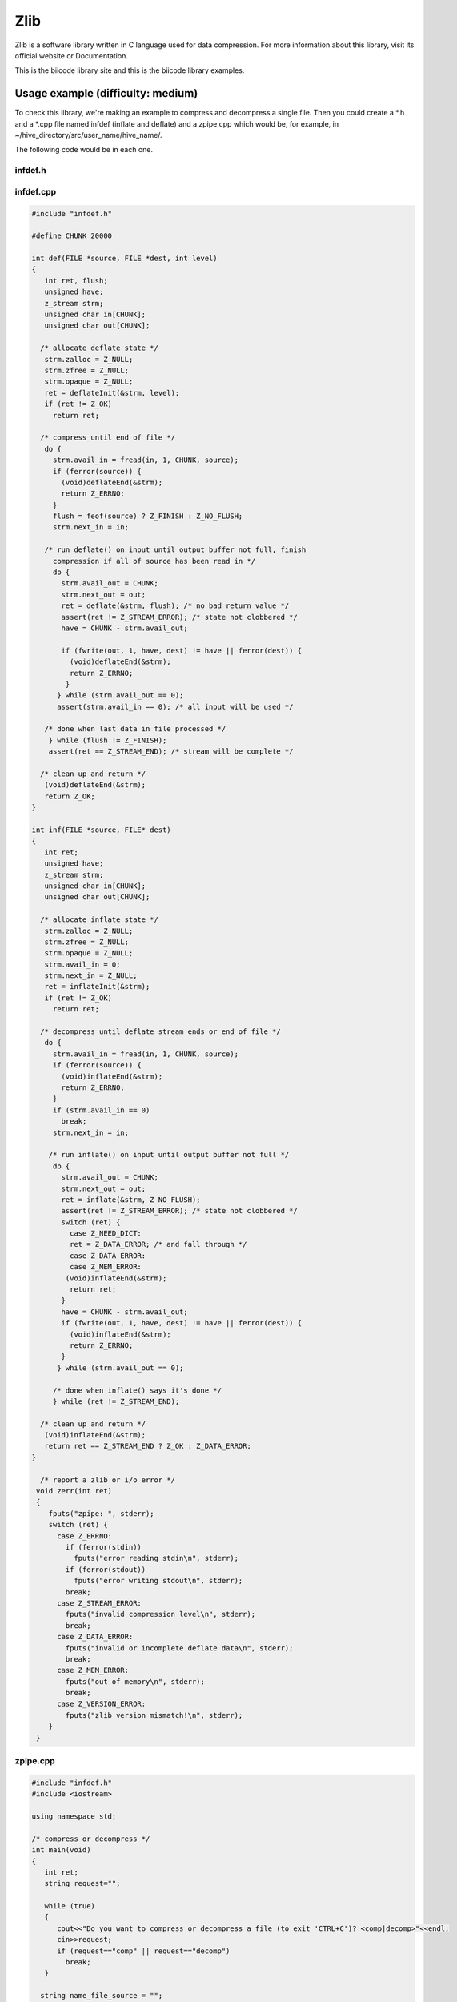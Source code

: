 Zlib
====

Zlib is a software library written in C language used for data compression. For more information about this library, visit its official website or Documentation.

This is the biicode library site and this is the biicode library examples.

Usage example (difficulty: medium)
---------------------------------

To check this library, we're making an example to compress and decompress a single file. Then you could create a *.h and a *.cpp file named infdef (inflate and deflate) and a zpipe.cpp which would be, for example, in ~/hive_directory/src/user_name/hive_name/.

The following code would be in each one.

infdef.h
^^^^^^^^

.. code-block:: cpp
	:linenos:
	:emphasize-lines: 3,4,5,16

	#pragma once

	#include <stdio.h>
	#include <assert.h>
	#include "zlib/zlib/zlib.h"

	/*********** Methods declarations *************/

	/* Compress from file source to file dest until EOF on source.
	def() returns Z_OK on success, Z_MEM_ERROR if memory could not be
	allocated for processing, Z_STREAM_ERROR if an invalid compression
	level is supplied, Z_VERSION_ERROR if the version of zlib.h and the
	version of the library linked do not match, or Z_ERRNO if there is
	an error reading or writing the files. */

	int def(FILE *source, FILE *dest, int level);

	/* Decompress from file source to file dest until stream ends or EOF.
	inf() returns Z_OK on success, Z_MEM_ERROR if memory could not be
	allocated for processing, Z_DATA_ERROR if the deflate data is
	invalid or incomplete, Z_VERSION_ERROR if the version of zlib.h and
	the version of the library linked do not match, or Z_ERRNO if there
	is an error reading or writing the files. */

	int inf(FILE *source, FILE* dest);


	/* report a zlib or i/o error */

	void zerr(int ret);

infdef.cpp
^^^^^^^^^^

.. code-block:: cpp

	#include "infdef.h"
	 
	#define CHUNK 20000
	 
	int def(FILE *source, FILE *dest, int level)
	{
	   int ret, flush;
	   unsigned have;
	   z_stream strm;
	   unsigned char in[CHUNK];
	   unsigned char out[CHUNK];
	 
	  /* allocate deflate state */
	   strm.zalloc = Z_NULL;
	   strm.zfree = Z_NULL;
	   strm.opaque = Z_NULL;
	   ret = deflateInit(&strm, level);
	   if (ret != Z_OK)
	     return ret;
	 
	  /* compress until end of file */
	   do {
	     strm.avail_in = fread(in, 1, CHUNK, source);
	     if (ferror(source)) {
	       (void)deflateEnd(&strm);
	       return Z_ERRNO;
	     }
	     flush = feof(source) ? Z_FINISH : Z_NO_FLUSH;
	     strm.next_in = in;
	 
	   /* run deflate() on input until output buffer not full, finish
	     compression if all of source has been read in */
	     do {
	       strm.avail_out = CHUNK;
	       strm.next_out = out;
	       ret = deflate(&strm, flush); /* no bad return value */
	       assert(ret != Z_STREAM_ERROR); /* state not clobbered */
	       have = CHUNK - strm.avail_out;
	 
	       if (fwrite(out, 1, have, dest) != have || ferror(dest)) {
	         (void)deflateEnd(&strm);
	         return Z_ERRNO;
	        }
	      } while (strm.avail_out == 0);
	      assert(strm.avail_in == 0); /* all input will be used */
	 
	   /* done when last data in file processed */
	    } while (flush != Z_FINISH);
	    assert(ret == Z_STREAM_END); /* stream will be complete */
	 
	  /* clean up and return */
	   (void)deflateEnd(&strm);
	   return Z_OK;
	}
	 
	int inf(FILE *source, FILE* dest)
	{
	   int ret;
	   unsigned have;
	   z_stream strm;
	   unsigned char in[CHUNK];
	   unsigned char out[CHUNK];
	 
	  /* allocate inflate state */
	   strm.zalloc = Z_NULL;
	   strm.zfree = Z_NULL;
	   strm.opaque = Z_NULL;
	   strm.avail_in = 0;
	   strm.next_in = Z_NULL;
	   ret = inflateInit(&strm);
	   if (ret != Z_OK)
	     return ret;
	 
	  /* decompress until deflate stream ends or end of file */
	   do {
	     strm.avail_in = fread(in, 1, CHUNK, source);
	     if (ferror(source)) {
	       (void)inflateEnd(&strm);
	       return Z_ERRNO;
	     }
	     if (strm.avail_in == 0)
	       break;
	     strm.next_in = in;
	 
	    /* run inflate() on input until output buffer not full */
	     do {
	       strm.avail_out = CHUNK;
	       strm.next_out = out;
	       ret = inflate(&strm, Z_NO_FLUSH);
	       assert(ret != Z_STREAM_ERROR); /* state not clobbered */
	       switch (ret) {
	         case Z_NEED_DICT:
	         ret = Z_DATA_ERROR; /* and fall through */
	         case Z_DATA_ERROR:
	         case Z_MEM_ERROR:
	        (void)inflateEnd(&strm);
	         return ret;
	       }
	       have = CHUNK - strm.avail_out;
	       if (fwrite(out, 1, have, dest) != have || ferror(dest)) {
	         (void)inflateEnd(&strm);
	         return Z_ERRNO;
	       }
	      } while (strm.avail_out == 0);
	 
	     /* done when inflate() says it's done */
	     } while (ret != Z_STREAM_END);
	 
	  /* clean up and return */
	   (void)inflateEnd(&strm);
	   return ret == Z_STREAM_END ? Z_OK : Z_DATA_ERROR;
	}
	 
	  /* report a zlib or i/o error */
	 void zerr(int ret)
	 {
	    fputs("zpipe: ", stderr);
	    switch (ret) {
	      case Z_ERRNO:
	        if (ferror(stdin))
	          fputs("error reading stdin\n", stderr);
	        if (ferror(stdout))
	          fputs("error writing stdout\n", stderr);
	        break;
	      case Z_STREAM_ERROR:
	        fputs("invalid compression level\n", stderr);
	        break;
	      case Z_DATA_ERROR:
	        fputs("invalid or incomplete deflate data\n", stderr);
	        break;
	      case Z_MEM_ERROR:
	        fputs("out of memory\n", stderr);
	        break;
	      case Z_VERSION_ERROR:
	        fputs("zlib version mismatch!\n", stderr);
	    }
	 }

zpipe.cpp
^^^^^^^^^

.. code-block:: cpp

	#include "infdef.h"
	#include <iostream>
	 
	using namespace std;
	 
	/* compress or decompress */
	int main(void)
	{
	   int ret;
	   string request="";
	 
	   while (true)
	   {
	      cout<<"Do you want to compress or decompress a file (to exit 'CTRL+C')? <comp|decomp>"<<endl;
	      cin>>request;
	      if (request=="comp" || request=="decomp")
	        break;
	   }
	 
	  string name_file_source = "";
	  string name_file_dest = "";
	  float size_src=0.0, size_dest=0.0;
	 
	  /*
	   Enter or path to file, for example:
	   C:/Users/User/file.txt
	   Or
	   If you save the file in the bin folder, where
	   you will have the *.exe file, you just need write
	   name and extension file:
	       file.txt
	  */
	 
	  cout<<"Enter file source name: "<<endl;
	  cin>>name_file_source;
	  cout<<"Enter file destination name: "<<endl;
	  cin>>name_file_dest;
	 
	  FILE *source=NULL;//original file
	  FILE* dest=NULL; //file to compress or decompress
	 
	 /* do compression if "comp" specified */
	   if (request == "comp") {
	      try
	      {
	         source = fopen(name_file_source.c_str(),"r");
	         if(!source)
	            throw 0;
	      }
	      catch (int n)
	      {
	         cout << "File does not exist, method return with " << n << endl;
	         return 0;
	      }
	  
	      dest = fopen(name_file_dest.c_str(),"wb");//wb because write to binary format
	      ret = def(source, dest ,Z_DEFAULT_COMPRESSION);
	      if (ret != Z_OK)
	         zerr(ret);
	      else
	      {
	        /* Calculate size file to see the difference */
	        size_src = ftell(source);
	        size_dest = ftell(dest);
	    
	        cout<<"The original file size is: "<<size_src<<endl;
	        cout<<"The file size after being compressed is: "<<size_dest<<endl;
	      }
	      return ret;
	   }
	    
	   /* do decompression if "decomp" specified */
	   else {
	      try
	      {
	         source = fopen(name_file_source.c_str(),"rb");//rb because read from binary format
	         if(!source)
	            throw 0;
	      }
	      catch (int n)
	      {
	         cout << "File does not exist, method return with " << n << endl;
	         return 0;
	      }
	  
	      dest = fopen(name_file_dest.c_str(),"w");
	      ret = def(source, dest);
	      if (ret != Z_OK)
	         zerr(ret);
	      else
	      {
	        /* Calculate size file to see the difference */
	        size_src = ftell(source);
	        size_dest = ftell(dest);
	    
	        cout<<"The original file size is: "<<size_src<<endl;
	        cout<<"The file size after being decompressed is: "<<size_dest<<endl;
	      }
	      return ret;
	    }
	  return 1;
	}

Then, you need find all the depencies of your project, in this case, zlib.h, so execute in console::

	$ bii find

Next, you can already run the code::

	$ bii cpp:run

Then you'll be requested to select compression or decompression any file, and the file source name and file destination name.

This will be the output if you would want to compress a file.txt which is in your desktop directory and the compressed name file would be file.gz. The last one will be created in your ~/hive_directory/bin/ directory::

	Do you want to compress or decompress a file (to exit 'CTRL+C')? <comp|decomp>
	comp
	Enter file source name:
	C:\Users\Usuario\Desktop\file.txt
	Enter file destination name:
	file.gz
	The original file size is: 16944
	The file size after being compressed is: 5152


In this case file.txt had a size of 16944 bytes and file.gz 5152 bytes.

Now, if you want to decompress the file.gz to check all is correct, run the code again and the output will be the next::

	Do you want to compress or decompress a file (to exit 'CTRL+C')? <comp|decomp>
	decomp
	Enter file source name:
	file.gz
	Enter file destination name:
	myfile.txt
	The original file size is: 5152
	The file size after being decompressed is: 16944

Finally, you can see that the new file, myfile.txt, has been created in the ~/hive_directory/bin/ directory and it´s exactly like the file.txt in terms of size and content.



